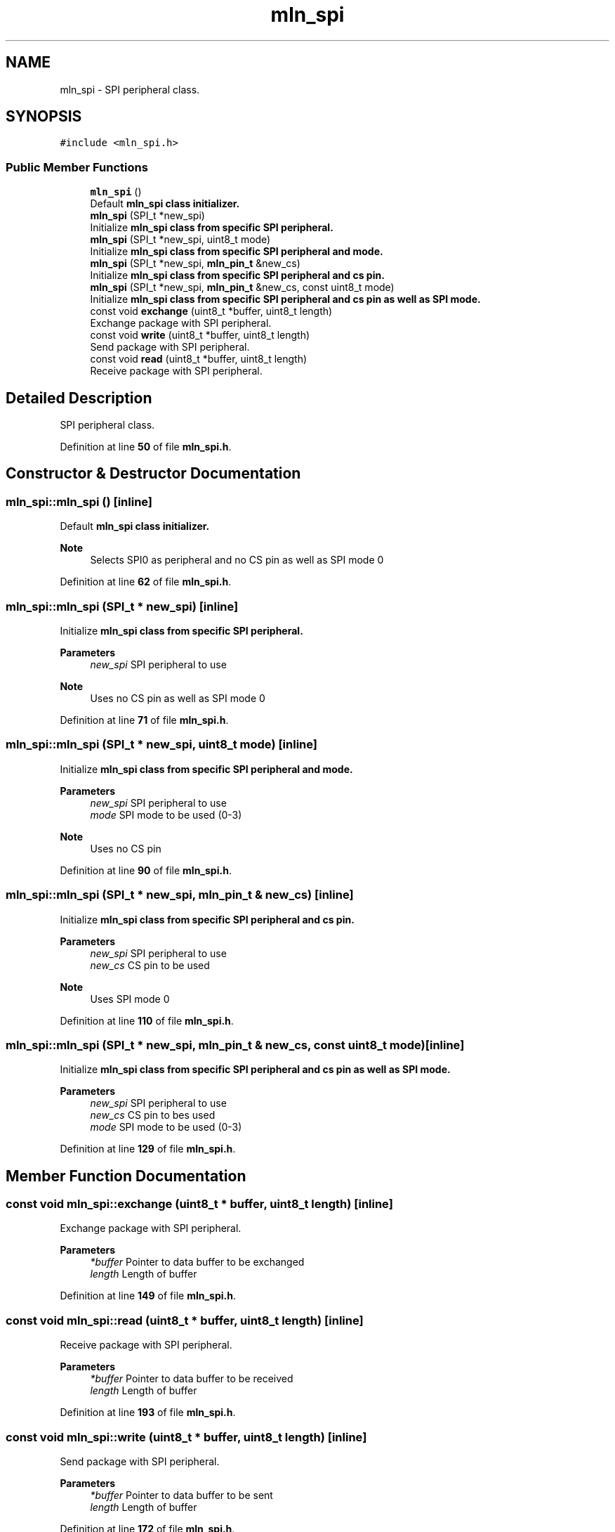 .TH "mln_spi" 3 "Thu Apr 27 2023" "Version alpha" "mlnlib" \" -*- nroff -*-
.ad l
.nh
.SH NAME
mln_spi \- SPI peripheral class\&.  

.SH SYNOPSIS
.br
.PP
.PP
\fC#include <mln_spi\&.h>\fP
.SS "Public Member Functions"

.in +1c
.ti -1c
.RI "\fBmln_spi\fP ()"
.br
.RI "Default \fC\fBmln_spi\fP\fP class initializer\&. "
.ti -1c
.RI "\fBmln_spi\fP (SPI_t *new_spi)"
.br
.RI "Initialize \fC\fBmln_spi\fP\fP class from specific SPI peripheral\&. "
.ti -1c
.RI "\fBmln_spi\fP (SPI_t *new_spi, uint8_t mode)"
.br
.RI "Initialize \fC\fBmln_spi\fP\fP class from specific SPI peripheral and mode\&. "
.ti -1c
.RI "\fBmln_spi\fP (SPI_t *new_spi, \fBmln_pin_t\fP &new_cs)"
.br
.RI "Initialize \fC\fBmln_spi\fP\fP class from specific SPI peripheral and cs pin\&. "
.ti -1c
.RI "\fBmln_spi\fP (SPI_t *new_spi, \fBmln_pin_t\fP &new_cs, const uint8_t mode)"
.br
.RI "Initialize \fC\fBmln_spi\fP\fP class from specific SPI peripheral and cs pin as well as SPI mode\&. "
.ti -1c
.RI "const void \fBexchange\fP (uint8_t *buffer, uint8_t length)"
.br
.RI "Exchange package with SPI peripheral\&. "
.ti -1c
.RI "const void \fBwrite\fP (uint8_t *buffer, uint8_t length)"
.br
.RI "Send package with SPI peripheral\&. "
.ti -1c
.RI "const void \fBread\fP (uint8_t *buffer, uint8_t length)"
.br
.RI "Receive package with SPI peripheral\&. "
.in -1c
.SH "Detailed Description"
.PP 
SPI peripheral class\&. 


.PP
Definition at line \fB50\fP of file \fBmln_spi\&.h\fP\&.
.SH "Constructor & Destructor Documentation"
.PP 
.SS "mln_spi::mln_spi ()\fC [inline]\fP"

.PP
Default \fC\fBmln_spi\fP\fP class initializer\&. 
.PP
\fBNote\fP
.RS 4
Selects SPI0 as peripheral and no CS pin as well as SPI mode 0 
.RE
.PP

.PP
Definition at line \fB62\fP of file \fBmln_spi\&.h\fP\&.
.SS "mln_spi::mln_spi (SPI_t * new_spi)\fC [inline]\fP"

.PP
Initialize \fC\fBmln_spi\fP\fP class from specific SPI peripheral\&. 
.PP
\fBParameters\fP
.RS 4
\fInew_spi\fP SPI peripheral to use
.RE
.PP
\fBNote\fP
.RS 4
Uses no CS pin as well as SPI mode 0 
.RE
.PP

.PP
Definition at line \fB71\fP of file \fBmln_spi\&.h\fP\&.
.SS "mln_spi::mln_spi (SPI_t * new_spi, uint8_t mode)\fC [inline]\fP"

.PP
Initialize \fC\fBmln_spi\fP\fP class from specific SPI peripheral and mode\&. 
.PP
\fBParameters\fP
.RS 4
\fInew_spi\fP SPI peripheral to use 
.br
\fImode\fP SPI mode to be used (0-3)
.RE
.PP
\fBNote\fP
.RS 4
Uses no CS pin 
.RE
.PP

.PP
Definition at line \fB90\fP of file \fBmln_spi\&.h\fP\&.
.SS "mln_spi::mln_spi (SPI_t * new_spi, \fBmln_pin_t\fP & new_cs)\fC [inline]\fP"

.PP
Initialize \fC\fBmln_spi\fP\fP class from specific SPI peripheral and cs pin\&. 
.PP
\fBParameters\fP
.RS 4
\fInew_spi\fP SPI peripheral to use 
.br
\fInew_cs\fP CS pin to be used
.RE
.PP
\fBNote\fP
.RS 4
Uses SPI mode 0 
.RE
.PP

.PP
Definition at line \fB110\fP of file \fBmln_spi\&.h\fP\&.
.SS "mln_spi::mln_spi (SPI_t * new_spi, \fBmln_pin_t\fP & new_cs, const uint8_t mode)\fC [inline]\fP"

.PP
Initialize \fC\fBmln_spi\fP\fP class from specific SPI peripheral and cs pin as well as SPI mode\&. 
.PP
\fBParameters\fP
.RS 4
\fInew_spi\fP SPI peripheral to use 
.br
\fInew_cs\fP CS pin to bes used 
.br
\fImode\fP SPI mode to be used (0-3) 
.RE
.PP

.PP
Definition at line \fB129\fP of file \fBmln_spi\&.h\fP\&.
.SH "Member Function Documentation"
.PP 
.SS "const void mln_spi::exchange (uint8_t * buffer, uint8_t length)\fC [inline]\fP"

.PP
Exchange package with SPI peripheral\&. 
.PP
\fBParameters\fP
.RS 4
\fI*buffer\fP Pointer to data buffer to be exchanged 
.br
\fIlength\fP Length of buffer 
.RE
.PP

.PP
Definition at line \fB149\fP of file \fBmln_spi\&.h\fP\&.
.SS "const void mln_spi::read (uint8_t * buffer, uint8_t length)\fC [inline]\fP"

.PP
Receive package with SPI peripheral\&. 
.PP
\fBParameters\fP
.RS 4
\fI*buffer\fP Pointer to data buffer to be received 
.br
\fIlength\fP Length of buffer 
.RE
.PP

.PP
Definition at line \fB193\fP of file \fBmln_spi\&.h\fP\&.
.SS "const void mln_spi::write (uint8_t * buffer, uint8_t length)\fC [inline]\fP"

.PP
Send package with SPI peripheral\&. 
.PP
\fBParameters\fP
.RS 4
\fI*buffer\fP Pointer to data buffer to be sent 
.br
\fIlength\fP Length of buffer 
.RE
.PP

.PP
Definition at line \fB172\fP of file \fBmln_spi\&.h\fP\&.

.SH "Author"
.PP 
Generated automatically by Doxygen for mlnlib from the source code\&.
